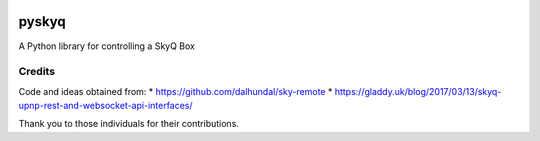 .. image:: https://gitlab.com/bradwood/pyskyq/badges/BRANCH/pipeline.svg
   :target: https://gitlab.com/bradwood/pyskyq/commits/BRANCH

.. image:: https://gitlab.com/bradwood/pyskyq/badges/BRANCH/coverage.svg
   :target: https://gitlab.com/bradwood/pyskyq/commits/BRANCH


======
pyskyq
======


A Python library for controlling a SkyQ Box


Credits
=======
Code and ideas obtained from:
* https://github.com/dalhundal/sky-remote
* https://gladdy.uk/blog/2017/03/13/skyq-upnp-rest-and-websocket-api-interfaces/

Thank you to those individuals for their contributions.
